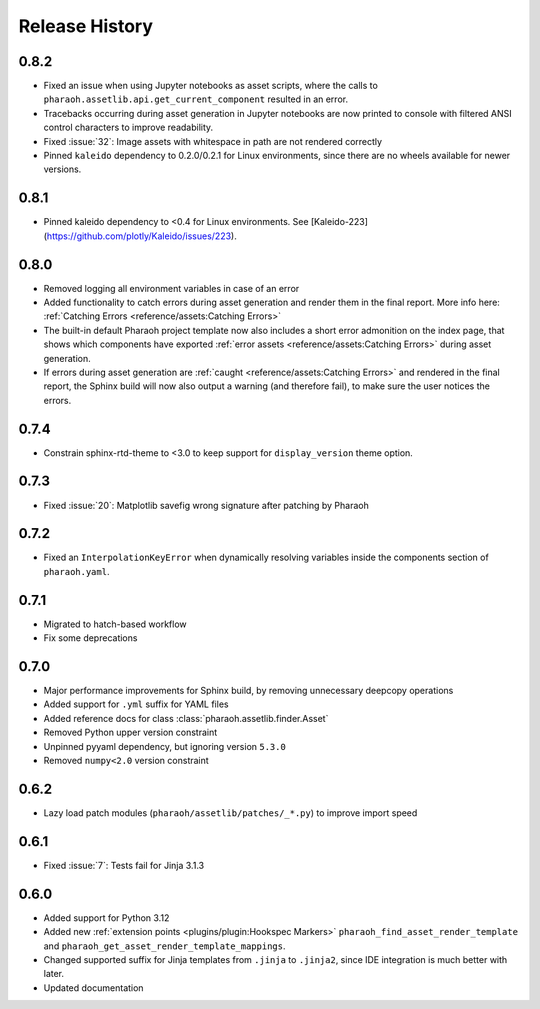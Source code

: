 Release History
===============

0.8.2
-----

-   Fixed an issue when using Jupyter notebooks as asset scripts, where the
    calls to ``pharaoh.assetlib.api.get_current_component`` resulted in an error.
-   Tracebacks occurring during asset generation in Jupyter notebooks are now
    printed to console with filtered ANSI control characters to improve readability.
-   Fixed :issue:`32`: Image assets with whitespace in path are not rendered correctly
-   Pinned ``kaleido`` dependency to 0.2.0/0.2.1 for Linux environments,
    since there are no wheels available for newer versions.

0.8.1
-----

-   Pinned kaleido dependency to <0.4 for Linux environments.
    See [Kaleido-223](https://github.com/plotly/Kaleido/issues/223).

0.8.0
-----

-   Removed logging all environment variables in case of an error
-   Added functionality to catch errors during asset generation and render them
    in the final report. More info here: :ref:`Catching Errors <reference/assets:Catching Errors>`
-   The built-in default Pharaoh project template now also includes a short error admonition on the index page,
    that shows which components have exported :ref:`error assets <reference/assets:Catching Errors>`
    during asset generation.
-   If errors during asset generation are :ref:`caught <reference/assets:Catching Errors>` and rendered
    in the final report, the Sphinx build will now also output a warning
    (and therefore fail), to make sure the user notices the errors.

0.7.4
-----

-   Constrain sphinx-rtd-theme to <3.0 to keep support for ``display_version`` theme option.


0.7.3
-----

-   Fixed :issue:`20`: Matplotlib savefig wrong signature after patching by Pharaoh

0.7.2
-----

-   Fixed an ``InterpolationKeyError`` when dynamically resolving variables inside the components
    section of ``pharaoh.yaml``.

0.7.1
-----

-   Migrated to hatch-based workflow
-   Fix some deprecations

0.7.0
-----

-   Major performance improvements for Sphinx build, by removing unnecessary deepcopy operations
-   Added support for ``.yml`` suffix for YAML files
-   Added reference docs for class :class:`pharaoh.assetlib.finder.Asset`
-   Removed Python upper version constraint
-   Unpinned pyyaml dependency, but ignoring version ``5.3.0``
-   Removed ``numpy<2.0`` version constraint


0.6.2
-----

-   Lazy load patch modules (``pharaoh/assetlib/patches/_*.py``) to improve import speed


0.6.1
-----

-   Fixed :issue:`7`: Tests fail for Jinja 3.1.3

0.6.0
-----

-   Added support for Python 3.12
-   Added new :ref:`extension points <plugins/plugin:Hookspec Markers>` ``pharaoh_find_asset_render_template`` and
    ``pharaoh_get_asset_render_template_mappings``.
-   Changed supported suffix for Jinja templates from ``.jinja`` to ``.jinja2``, since IDE integration is much better
    with later.
-   Updated documentation
